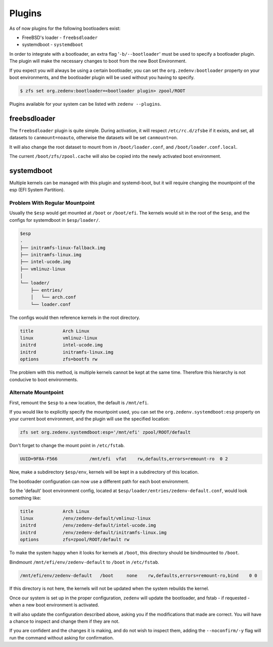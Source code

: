 ..  index:: Plugins

Plugins
========

As of now plugins for the following bootloaders exist:

* FreeBSD's loader - ``freebsdloader``
* systemdboot - ``systemdboot``

In order to integrate with a bootloader, an extra flag '``-b/--bootloader``'
must be used to specify a bootloader plugin. The plugin will make the necessary
changes to boot from the new Boot Environment.

If you expect you will always be using a certain bootloader, you can set the
``org.zedenv:bootloader`` property on your boot environments, and the
bootloader plugin will be used without you having to specify. 

.. code-block:: shell

    $ zfs set org.zedenv:bootloader=<bootloader plugin> zpool/ROOT

Plugins available for your system can be listed with ``zedenv --plugins``. 

freebsdloader
-------------

The ``freebsdloader`` plugin is quite simple. During activation, it will
respect ``/etc/rc.d/zfsbe`` if it exists, and set, all datasets to
``canmount=noauto``, otherwise the datasets will be set ``canmount=on``. 

It will also change the root dataset to mount from in ``/boot/loader.conf``,
and ``/boot/loader.conf.local``. 

The current ``/boot/zfs/zpool.cache`` will also be copied into the newly
activated boot environment.

systemdboot
-----------

Multiple kernels can be managed with this plugin and systemd-boot, but it will
require changing the mountpoint of the esp (EFI System Partition).

Problem With Regular Mountpoint
~~~~~~~~~~~~~~~~~~~~~~~~~~~~~~~

Usually the ``$esp`` would get mounted at ``/boot`` or ``/boot/efi``. The
kernels would sit in the root of the ``$esp``, and the configs for systemdboot
in ``$esp/loader/``.

.. code-block:: none

    $esp 
    . 
    ├── initramfs-linux-fallback.img 
    ├── initramfs-linux.img 
    ├── intel-ucode.img 
    ├── vmlinuz-linux 
    │ 
    └── loader/ 
        ├── entries/ 
        │   └── arch.conf 
        └── loader.conf 

The configs would then reference kernels in the root directory.

.. code-block:: none

    title           Arch Linux 
    linux           vmlinuz-linux 
    initrd          intel-ucode.img 
    initrd          initramfs-linux.img 
    options         zfs=bootfs rw 

The problem with this method, is multiple kernels cannot be kept at the same
time. Therefore this hierarchy is not conducive to boot environments.


Alternate Mountpoint
~~~~~~~~~~~~~~~~~~~~

First, remount the ``$esp`` to a new location, the default is ``/mnt/efi``.

If you would like to explicitly specify the mountpoint used, you can set the
``org.zedenv.systemdboot:esp`` property on your current boot environment, and the plugin
will use the specified location: 

.. code-block:: shell

    zfs set org.zedenv.systemdboot:esp='/mnt/efi' zpool/ROOT/default

Don't forget to change the mount point in ``/etc/fstab``.

.. code-block:: none

    UUID=9F8A-F566            /mnt/efi  vfat    rw,defaults,errors=remount-ro  0 2

Now, make a subdirectory ``$esp/env``, kernels will be kept in a subdirectory
of this location.

The bootloader configuration can now use a different path for each boot
environment.

So the 'default' boot environment config, located at
``$esp/loader/entries/zedenv-default.conf``, would look something like:

.. code-block:: none

    title           Arch Linux
    linux           /env/zedenv-default/vmlinuz-linux
    initrd          /env/zedenv-default/intel-ucode.img
    initrd          /env/zedenv-default/initramfs-linux.img
    options         zfs=zpool/ROOT/default rw

To make the system happy when it looks for kernels at ``/boot``, this directory
should be bindmounted to ``/boot``. 

Bindmount ``/mnt/efi/env/zedenv-default`` to ``/boot`` in ``/etc/fstab``.

.. code-block:: none

    /mnt/efi/env/zedenv-default   /boot     none    rw,defaults,errors=remount-ro,bind    0 0

If this directory is not here, the kernels will not be updated when the system
rebuilds the kernel.

Once our system is set up in the proper configuration, ``zedenv`` will update
the bootloader, and fstab - if requested - when a new boot environment is
activated.

It will also update the configuration described above, asking you if the
modifications that made are correct. You will have a chance to inspect and
change them if they are not. 

If you are confident and the changes it is making, and do not wish to inspect
them, adding the ``--noconfirm/-y`` flag will run the command without asking
for confirmation.


